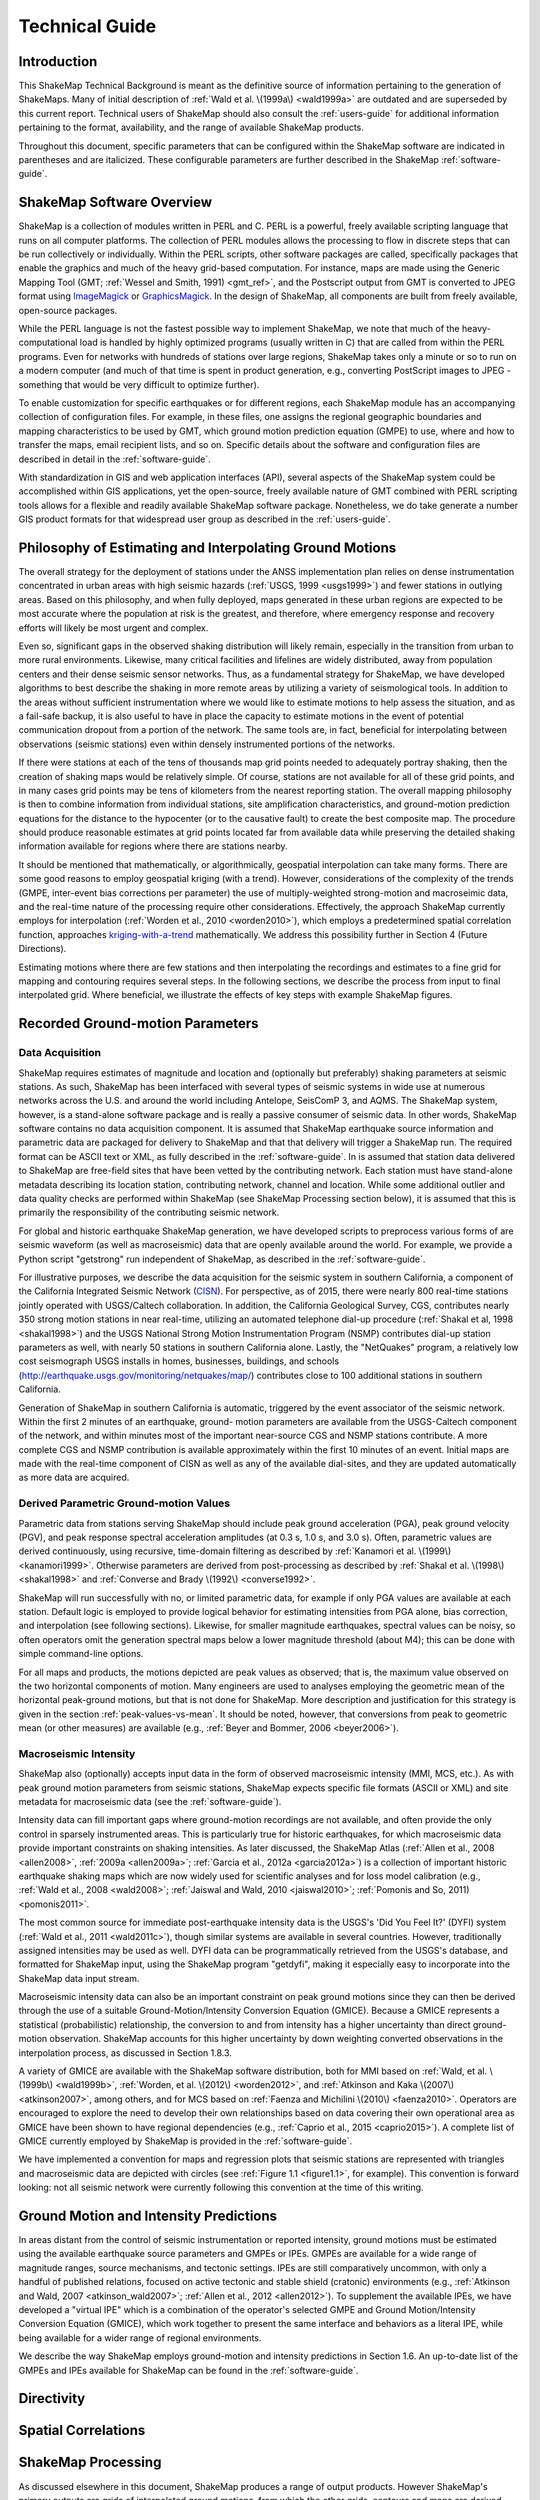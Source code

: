 .. _technical-guide:

####################
Technical Guide
####################

*************
Introduction
*************

This ShakeMap Technical Background is meant as the definitive source of information 
pertaining to the generation of ShakeMaps.  Many of initial description of :ref:`Wald et al. 
\(1999a\) <wald1999a>` are outdated and are superseded by this current report.  Technical users of 
ShakeMap should also consult the :ref:`users-guide` for additional information 
pertaining to the format, availability, and the range of available ShakeMap products.

Throughout this document, specific parameters that can be configured within the 
ShakeMap software are indicated in parentheses and are italicized.  These configurable 
parameters are further described in the ShakeMap :ref:`software-guide`.

****************************
ShakeMap Software Overview 
****************************

ShakeMap is a collection of modules written in PERL and C.  PERL is a powerful, freely 
available scripting language that runs on all computer platforms.  The collection of PERL 
modules allows the processing to flow in discrete steps that can be run collectively or 
individually.  Within the PERL scripts, other software packages are called, specifically 
packages that enable the graphics and much of the heavy grid-based computation.  For 
instance, maps are made using the Generic Mapping Tool (GMT; :ref:`Wessel and Smith, 
1991) <gmt_ref>`, and the Postscript output from GMT is converted to JPEG format using 
`ImageMagick <http://www.imagemagick.org/script/index.php>`_ or 
`GraphicsMagick <http://www.graphicsmagick.org/>`_.  In the design of ShakeMap, 
all components are built 
from freely available, open-source packages. 

While the PERL language is not the fastest possible way to implement ShakeMap, we 
note that much of the heavy-computational load is handled by highly optimized programs 
(usually written in C) that are called from within the PERL programs. Even for networks 
with hundreds of stations over large regions, ShakeMap takes only a minute or so to run 
on a modern computer (and much of that time is spent in product generation, e.g., 
converting PostScript images to JPEG - something that would be very difficult to 
optimize further).

To enable customization for specific earthquakes or for different regions, each ShakeMap 
module has an accompanying collection of configuration files.  For example, in these 
files, one assigns the regional geographic boundaries and mapping characteristics to be 
used by GMT, which ground motion prediction equation (GMPE) to use, where and how 
to transfer the maps, email recipient lists, and so on.  Specific details about the software 
and configuration files are described in detail in the :ref:`software-guide`.

With standardization in GIS and web application interfaces (API), several aspects of the 
ShakeMap system could be accomplished within GIS applications, yet the open-source, 
freely available nature of GMT combined with PERL scripting tools allows for a flexible 
and readily available ShakeMap software package.  Nonetheless, we do take generate a 
number GIS product formats for that widespread user group as described in the :ref:`users-guide`.

**********************************************************
Philosophy of Estimating and Interpolating Ground Motions
**********************************************************

The overall strategy for the deployment of stations under the ANSS implementation plan 
relies on dense instrumentation concentrated in urban areas with high seismic hazards 
(:ref:`USGS, 1999 <usgs1999>`) and fewer stations in outlying areas.  Based on this philosophy, and when 
fully deployed, maps generated in these urban regions are expected to be most accurate 
where the population at risk is the greatest, and therefore, where emergency response and 
recovery efforts will likely be most urgent and complex.  

Even so, significant gaps in the observed shaking distribution will likely remain, 
especially in the transition from urban to more rural environments. Likewise, many 
critical facilities and lifelines are widely distributed, away from population centers and 
their dense seismic sensor networks.  Thus, as a fundamental strategy for ShakeMap, we 
have developed algorithms to best describe the shaking in more remote areas by utilizing 
a variety of seismological tools.  In addition to the areas without sufficient 
instrumentation where we would like to estimate motions to help assess the situation, and 
as a fail-safe backup, it is also useful to have in place the capacity to estimate motions in 
the event of potential communication dropout from a portion of the network.  The same 
tools are, in fact, beneficial for interpolating between observations (seismic stations) even 
within densely instrumented portions of the networks.

If there were stations at each of the tens of thousands map grid points needed to 
adequately portray shaking, then the creation of shaking maps would be relatively simple.  
Of course, stations are not available for all of these grid points, and in many cases grid 
points may be tens of kilometers from the nearest reporting station.  The overall mapping 
philosophy is then to combine information from individual stations, site amplification 
characteristics, and ground-motion prediction equations for the distance to the hypocenter 
(or to the causative fault) to create the best composite map.  The procedure should 
produce reasonable estimates at grid points located far from available data while 
preserving the detailed shaking information available for regions where there are stations 
nearby.

It should be mentioned that mathematically, or algorithmically, geospatial interpolation 
can take many forms. There are some good reasons to employ geospatial kriging (with a 
trend). However, considerations of the complexity of the trends (GMPE, inter-event bias 
corrections per parameter) the use of multiply-weighted strong-motion and macroseimic 
data, and the real-time nature of the processing require other considerations. Effectively, 
the approach ShakeMap currently employs for interpolation (:ref:`Worden et al., 2010 <worden2010>`), which 
employs a predetermined spatial correlation function, approaches `kriging-with-a-trend <https://en.wikipedia.org/wiki/Kriging>`_
mathematically. We address this possibility further in Section 4 (Future Directions).

Estimating motions where there are few stations and then interpolating the recordings and 
estimates to a fine grid for mapping and contouring requires several steps. In the 
following sections, we describe the process from input to final interpolated grid. Where 
beneficial, we illustrate the effects of key steps with example ShakeMap figures.

*************************************
Recorded Ground-motion Parameters
*************************************

Data Acquisition
=================

ShakeMap requires estimates of magnitude and location and (optionally but preferably) 
shaking parameters at seismic stations. As such, ShakeMap has been interfaced with 
several types of seismic systems in wide use at numerous networks across the U.S. and 
around the world including Antelope, SeisComP 3, and AQMS. The ShakeMap system, 
however, is a stand-alone software package and is really a passive consumer of seismic 
data. In other words, ShakeMap software contains no data acquisition component. It is 
assumed that ShakeMap earthquake source information and parametric data are packaged 
for delivery to ShakeMap and that that delivery will trigger a ShakeMap run. The 
required format can be ASCII text or XML, as fully described in the :ref:`software-guide`. In 
is assumed that station data delivered to ShakeMap are free-field sites that have been 
vetted by the contributing network. Each station must have stand-alone metadata 
describing its location station, contributing network, channel and location. While some 
additional outlier and data quality checks are performed within ShakeMap (see 
ShakeMap Processing section below), it is assumed that this is primarily the 
responsibility of the contributing seismic network.

For global and historic earthquake ShakeMap generation, we have developed scripts to 
preprocess various forms of are seismic waveform (as well as macroseismic) data that are 
openly available around the world. For example, we provide a Python script "getstrong" 
run independent of ShakeMap, as described in the :ref:`software-guide`.

For illustrative purposes, we describe the data acquisition for the seismic system in 
southern California, a component of the California Integrated Seismic Network (`CISN <http://www.cisn.org>`_). 
For perspective, as of 2015, there were nearly 800 real-time stations jointly operated with 
USGS/Caltech collaboration. In addition, the California Geological Survey, CGS, 
contributes nearly 350 strong motion stations in near real-time, utilizing an automated 
telephone dial-up procedure (:ref:`Shakal et al, 1998 <shakal1998>`) and the USGS National Strong Motion 
Instrumentation Program (NSMP) contributes dial-up station parameters as well, with 
nearly 50 stations in southern California alone.  Lastly, the "NetQuakes" program, a 
relatively low cost seismograph USGS installs in homes, businesses, buildings, and 
schools (http://earthquake.usgs.gov/monitoring/netquakes/map/) contributes close to 100 
additional stations in southern California. 

Generation of ShakeMap in southern California is automatic, triggered by the event 
associator of the seismic network.  Within the first 2 minutes of an earthquake, ground-
motion parameters are available from the USGS-Caltech component of the network, and 
within minutes most of the important near-source CGS and NSMP stations contribute.  A 
more complete CGS and NSMP contribution is available approximately within the first 
10 minutes of an event.  Initial maps are made with the real-time component of CISN as 
well as any of the available dial-sites, and they are updated automatically as more data 
are acquired.

Derived Parametric Ground-motion Values
=========================================

Parametric data from stations serving ShakeMap should include peak ground acceleration 
(PGA), peak ground velocity (PGV), and peak response spectral acceleration amplitudes 
(at 0.3 s, 1.0 s, and 3.0 s).  Often, parametric values are derived continuously, using 
recursive, time-domain filtering as described by :ref:`Kanamori et al. \(1999\) <kanamori1999>`.  Otherwise 
parameters are derived from post-processing as described by :ref:`Shakal et al. \(1998\) <shakal1998>` and 
:ref:`Converse and Brady \(1992\) <converse1992>`.

ShakeMap will run successfully with no, or limited parametric data, for example if only 
PGA values are available at each station. Default logic is employed to provide logical 
behavior for estimating intensities from PGA alone, bias correction, and interpolation 
(see following sections). Likewise, for smaller magnitude earthquakes, spectral values 
can be noisy, so often operators omit the generation spectral maps below a lower 
magnitude threshold (about M4); this can be done with simple command-line options. 

For all maps and products, the motions depicted are peak values as observed; that is, the 
maximum value observed on the two horizontal components of motion.  Many engineers 
are used to analyses employing the geometric mean of the horizontal peak-ground 
motions, but that is not done for ShakeMap. More description and justification for this 
strategy is given in the section :ref:`peak-values-vs-mean`. It should be noted, however, that conversions from peak 
to geometric mean (or other measures) are available (e.g., :ref:`Beyer and Bommer, 2006 <beyer2006>`).

Macroseismic Intensity
===========================

ShakeMap also (optionally) accepts input data in the form of observed macroseismic 
intensity (MMI, MCS, etc.). As with peak ground motion parameters from seismic 
stations, ShakeMap expects specific file formats (ASCII or XML) and site metadata for 
macroseismic data (see the :ref:`software-guide`).

Intensity data can fill important gaps where ground-motion recordings are not available, 
and often provide the only control in sparsely instrumented areas. This is particularly true 
for historic earthquakes, for which macroseismic data provide important constraints on 
shaking intensities. As later discussed, the ShakeMap Atlas (:ref:`Allen et al., 2008 <allen2008>`, :ref:`2009a <allen2009a>`; 
:ref:`Garcia et al., 2012a <garcia2012a>`) is a collection of important historic earthquake shaking maps which 
are now widely used for scientific analyses and for loss model calibration (e.g., :ref:`Wald et 
al., 2008 <wald2008>`; :ref:`Jaiswal and Wald, 2010 <jaiswal2010>`; :ref:`Pomonis and So, 2011) <pomonis2011>`. 

The most common source for immediate post-earthquake intensity data is the USGS's 
'Did You Feel It?' (DYFI) system (:ref:`Wald et al., 2011 <wald2011c>`), though similar systems are 
available in several countries. However, traditionally assigned intensities may be used as 
well. DYFI data can be programmatically retrieved from the USGS's database, and 
formatted for ShakeMap input, using the ShakeMap program "getdyfi", making it 
especially easy to incorporate into the ShakeMap data input stream. 

Macroseismic intensity data can also be an important constraint on peak ground motions 
since they can then be derived through the use of a suitable Ground-Motion/Intensity 
Conversion Equation (GMICE). Because a GMICE represents a statistical (probabilistic) 
relationship, the conversion to and from intensity has a higher uncertainty than direct 
ground-motion observation. ShakeMap accounts for this higher uncertainty by down 
weighting converted observations in the interpolation process, as discussed in Section 
1.8.3.

A variety of GMICE are available with the ShakeMap software distribution, both for 
MMI based on :ref:`Wald, et al. \(1999b\) <wald1999b>`, :ref:`Worden, et al. \(2012\) <worden2012>`, 
and :ref:`Atkinson and Kaka \(2007\) <atkinson2007>`, among others, and for MCS based on :ref:`Faenza and Michilini \(2010\) <faenza2010>`. Operators are 
encouraged to explore the need to develop their own relationships based on data covering 
their own operational area as GMICE have been shown to have regional dependencies 
(e.g., :ref:`Caprio et al., 2015 <caprio2015>`). A complete list of GMICE currently employed by ShakeMap is 
provided in the :ref:`software-guide`.

We have implemented a convention for maps and regression plots that seismic stations 
are represented with triangles and macroseismic data are depicted with circles (see :ref:`Figure 
1.1 <figure1.1>`, for example). This convention is forward looking: not all seismic network were 
currently following this convention at the time of this writing.

****************************************
Ground Motion and Intensity Predictions
****************************************

In areas distant from the control of seismic instrumentation or reported intensity, ground 
motions must be estimated using the available earthquake source parameters and GMPEs 
or IPEs. GMPEs are available for a wide range of magnitude ranges, source mechanisms, 
and tectonic settings. IPEs are still comparatively uncommon, with only a handful of 
published relations, focused on active tectonic and stable shield (cratonic) environments 
(e.g., :ref:`Atkinson and Wald, 2007 <atkinson_wald2007>`; :ref:`Allen et al., 2012 <allen2012>`). To supplement the available IPEs, we 
have developed a "virtual IPE" which is a combination of the operator's selected GMPE 
and Ground Motion/Intensity Conversion Equation (GMICE), which work together to 
present the same interface and behaviors as a literal IPE, while being available for a 
wider range of regional environments.

We describe the way ShakeMap employs ground-motion and intensity predictions in 
Section 1.6. An up-to-date list of the GMPEs and IPEs available for ShakeMap can be 
found in the :ref:`software-guide`.

**************
Directivity
**************

***********************
Spatial Correlations
***********************

***********************
ShakeMap Processing
***********************

As discussed elsewhere in this document, ShakeMap produces a range of output products. 
However ShakeMap's primary outputs are grids of interpolated ground motions, from 
which the other grids, contours and maps are derived. Interpolated grids are produced for 
PGA, PGV, and macroseismic intensity [we will hereafter refer to macroseismic intensity 
as "MMI" (for Modified Mercalli Intensity), but other intensity measures are supported], 
and (optionally) pseudo-spectral accelerations at 0.3 s, 1.0 s, and 3.0s. Attendant grids of 
shaking-parameter uncertainty, Vs30, topographic slope are also produced as separate 
products or for later analyses of each intermediate processing step, if so desired.

The ShakeMap program responsible for producing the interpolated grids is called 
"grind." This section is a description of the way grind works, and some of the 
configuration parameters and command-line flags that control specific functionality. (For 
a complete description of configuring and running grind, see the :ref:`software-guide` and the 
configuration file grind.conf.)

Below is an outline of the basic ShakeMap processing. Figure X provides a schematic of 
the ShakeMap Workfow (Wald and Worden, 2016)

#. Data Preparation

   #. Remove flagged stations
   #. Convert intensities to PGM and vice versa
   #. Correct data to "rock" using Vs30-based amplification terms
   #. Remove estimated basin response (optional)

#. Correct earthquake bias with respect to the chosen GMPE

   #. Compute bias
   #. Flag outliers
   #. Repeat steps 2.1 and 2.2 until no outliers are found
   #. Create biased GMPE estimates at each station location and for the entire output grid (optionally, apply directivity)
        
#. Interpolate ground motions to a uniform grid

#. Amplify ground motions 

   #. Basin amplifications (optional)
   #. Vs30 site amplifications

The sections that follow provide a more complete description of these important steps. 

Data preparation
======================

The first step in processing is the preparation of the parametric data. As discussed in the 
:ref:`software-guide`, ground motion amplitudes are provided to ShakeMap in the form of 
Extended Markup Language (XML) files. Note that we describe here the behavior of 
grind with respect to the input XML file(s). The programs that produce the input XML 
(be it 'db2xml', others, or the network operator's custom codes) will have their own rules 
as to what is included in the input.

In our presentation here, the term 'station' refers to a single seismographic station 
denoted with a station ID (i.e., a code or number). In current practice, station IDs often 
consist of a network identifier concatenated (using a '.') with the station ID (e.g., 
'CI.JVC' or 'CE.50281'). 

Each station may have one or more 'channels' each of which is denoted by an ID code 
(often called a 'seedchan'). The last character of the ID is assumed to be the orientation 
of the instrument (east-west, north-south, vertical). ShakeMap uses the peak horizontal 
component, and thus ignores amplitudes with a 'Z' as the final character. Note that some 
stations in some networks are given orientations of '1', '2', and '3' (rather than the more 
standard 'N', 'E', and 'Z') where any of the components may be vertical. Because of 
non-standardized nature of these component labels, ShakeMap does not attempt to 
discern their orientation and assumes that they are all horizontal. This is extremely 
undesirable. It is the network operator's responsibility to ensure that the vertical channel 
is either a) excluded, or b) labeled with a 'Z', before the data are presented to ShakeMap. 
Similarly, many networks co-locate broadband instruments with strong-motion 
instruments, and produce amps for both. Again, it is the network operator's responsibility 
to select the instrument that best represents the data for the amps in question. Aside from 
the station flagging discussed below, ShakeMap makes no attempt to discern which of a 
set of components is superior, it will simply use the largest value it finds (i.e., if 
ShakeMap sees channels 'HNE' and 'HHE' for the same station, it will simply uses the 
larger of the two amps without regard for the likelihood that one may be off-scale or 
below-noise).

Currently, ShakeMap is location-code agnostic. Because the current SNCL (Station, 
Network, Channel, Location) specification defines the location code as a pure identifier 
(i.e., it should have no meaning), it is impossible to anticipate all the ways it may be used. 
Therefore, if a network-station combo has multiple instruments at multiple locations, the 
data provider should identify each location as a distinct station for ShakeMap XML input 
purposes [by, for example, including the location code as part of the station identifier, 
N.S.L (e.g., 'CI.JVC.01')]. If the network uses the location codes in another manner, it is 
up to the operator to generate a station/component data structure that ShakeMap will 
handle correctly.

Finally, each channel may produce one or more amplitudes (i.e., PGA, PGV, pseudo-
spectral acceleration, etc.). Note that these amplitudes should always be supplied by the 
network as positive values, regardless of the direction of the peak motion. The amplitudes 
for all stations and channels are collected and reported, but only the peak horizontal 
amplitude of each ground-motion parameter is used by ShakeMap.

The foregoing is not intended to be a complete description of the requirements for the 
input XML data. Please see the relevant section of the :ref:`software-guide` for complete 
information.

Flagged Stations
-------------------

If the 'flag' attribute of any amplitude in the input XML is non-null and non-zero, then 
all components of that station are flagged as unusable. The reasoning here is that for a 
given data stream the typical network errors (telemetry glitch, incomplete data, off-scale 
or below-noise data, etc.) all of the parameters will be affected (as they are typically all 
derived from the same data stream), and it is therefore impossible to determine the peak 
horizontal component of any ground-motion parameter. This restriction is not without its 
detractors, however, and we may revisit it at a future date.

MMI data are treated in much the same way; however, there is typically only one 
"channel" and one parameter (i.e., intensity). ShakeMap presents flagged stations as 
open, unfilled triangles on maps and on regression plots. In contrast, unflagged stations 
are color coded by network or, optionally, by their amplitudes via its converted intensity 
value, as shown in :ref:`Figure 1.1. <figure1.1>` Flagged stations are also indicated as such within tables 
produced for ShakeMap web page consumption, e.g., the stations.xml file.

Convert MMI to PGM and PGM to MMI
----------------------------------

Once the input data have been read, and peak amplitudes assigned for each station (which 
in some cases may be null if the data are flagged), intensities are derived from the peak 
amplitudes and peak amplitudes are derived from the intensities using the GMICEs 
configured (see the parameters 'pgm2mi' and 'mi2pgm' in grind.conf). Small values of 
observed intensities (MMI < III for PGA, and MMI < IV for other parameters) are not 
converted to PGM for inclusion in the PGM maps. Our testing indicated that including 
these low intensities introduced a significant source of error in the interpolation, likely 
due to the very wide range of ground motions that produce MMIs less than III or IV.

.. _figure1.1:
 
.. figure:: _static/Figure_1_1.*
   :align: left

   Figure 1.1. Intensity ShakeMap from the Aug. 24, 2014, M6.0 American Canyon (Napa Valley), 
   California, earthquake. Strong motion data (triangles) and intensity data (circles are color-coded 
   according to their intensity value, either as observed (for macroseismic data) or as converted as 
   derived by Wald et al. (1999) as shown in the legend. The north-south black line indicates the 
   fault location, which nucleated near the epicenter (red star). Note: Map Version Number reflects 
   separate offline processing for this Manual. 
 
.. _figure1.2:

.. figure:: _static/Figure_1_2.*
   :align: left

   Figure 1.2. Peak acceleration ShakeMap from the Aug. 24, 2014, M6.0 American Canyon (Napa 
   Valley), California, earthquake. Strong motion data (triangles) and intensity data (circles are 
   color-coded according to their intensity value, either as observed (for macroseismic data) or as 
   converted as derived by Wald et al. (1999) as shown in the legend. The north-south black line 
   indicates the fault location, which nucleated near the epicenter (red star). Note: Map Version 
   Number reflects separate offline processing for this Manual. 
 
.. _figure1.3:

.. image:: _static/Figure_1_3_top.*

.. figure:: _static/Figure_1_3_bottom.*
   :align: left
  
   Figure 1.3. Intensity ShakeMap from the Oct. 15, 2006, M6.7 Kahola Bay, Hawaii, earthquake. 
   Contours indicate intensities; strong motion data (triangles) and intensity data (circles are color-
   coded according to their intensity value, either as observed (for macroseismic data) or as 
   converted as derived by Worden et al. (2012). Inset on lower map shows pop-up station 
   information. 


Site Corrections
--------------------

Near-surface conditions can have a substantial effect on ground motions. Ground motions 
at soft-soil sites, for instance, will typically be amplified relative to sites on bedrock. 
Because we wish to interpolate sparse data to a grid over which site characteristics may 
vary greatly, we first remove the effects of near-surface amplification from our data, 
perform the interpolation to a uniform grid at bedrock conditions, and then apply the site 
amplifications to each point in the grid, based on each site's characteristics. 

A commonly used proxy used to account for site effects (e.g., Borcherdt, 1994) is Vs30, 
the time-averaged shear wave velocity to 30 meters depth. Vs30 is also a fundamental 
explanatory variable for modern GMPEs (e.g., Abrahamson et al., 2014).  Since the use 
of GMPEs for ground motion estimation is fundamental to ShakeMap, we follow this 
convention and use Vs30-based amplification terms for accounting for site amplification. 
In Section 4 (Future Directions), we suggest alternative approaches that require additional 
site information beyond Vs30. . 

Site Characterization Map
^^^^^^^^^^^^^^^^^^^^^^^^^^^^^

Each region wishing to implement ShakeMap should have a Vs30 map that covers the 
entire area they wish to map.  Using the 1994, Northridge (southern California) 
earthquake ShakeMap as an example, we present, in :ref:`Figure 1.5 <figure1.5>`, the Vs30 map used. Up 
through 2015, the California site-condition map was based on geologic base maps as 
introduced by Wills et al. (2000), and modified by Howard Bundock and Linda Seekins 
of the USGS Menlo Park (H. Bundock, written comm., 2002). The Wills' map extent is 
that of the State boundary; however, ShakeMap requires a rectangular grid, so fixed 
velocity regions were inserted to fill the grid areas representing the ocean and land 
outside of California. Unique values were chosen to make it easy to replace those values 
in the future. The southern boundary of the Wills map coincides with the U.S.A./Mexico 
border.  However, due to the abundant seismic activity in Imperial Valley and northern 
Mexico, we have continued the trend of the Imperial Valley and Peninsular Ranges south 
of the border by approximating the geology based on the topography; classification BC 
was assigned to sites above 100 m in elevation and CD was assigned to those below 100 
m.  This results in continuity of our site correction across the international border.

Other ShakeMap operators have employed existing geotechnically- or geology-based 
Vs30 maps, or have developed their own Vs30 map for the area covered by their 
ShakeMap. For regions lacking such maps, including most of globe, operators often 
employ the approach of Wald and Allen (2007; revised by Allen and Wald, 2009b), 
which provides estimates of Vs30 as a function of more readily available topographic 
slope data. Wald and Allen's slope-based Vs30-mapping proxy is employed by the Global 
ShakeMap (GSM) system. 
 
.. _figure1.4:

.. figure:: _static/Figure_1_4.*
   :align: left

   Figure 1.4. PGA ShakeMap reprocessed with data from the M6.7 Northridge, CA, with a finite 
   fault (red rectangle), strong motion data (triangles) and intensity data (circles). Stations and 
   macroseismic data are color-coded according to their intensity value, either as observed (for 
   macroseismic data) or as converted as derived by Worden et al. (2012) and indicated by the scale 
   shown. 
 
.. _figure1.5:

.. figure:: _static/Figure_1_5.*
   :align: left
 
   Figure 1.5. Vs30 Map produced as a byproduct of ShakeMap for the M6.7 Northridge, CA. The 
   finite fault is shown as a red rectangle; strong motion data (triangles) and intensity data (circles) 
   are transparent to see site conditions. The legend indicates the range of color-coded Vs30 values 
   in m/sec.


Recent developments by Wald et al. (2012) and Thompson et al. (2012; 2014) provide a 
basis for refining Vs30 maps when Vs30 data constraints are abundant. Their method 
employs not only geologic units and topographic slope, but also explicitly constrains map 
values near Vs30 observations using kriging-with-a-trend to introduce the level of spatial 
variations seen in the Vs30 data (Thompson et al., 2014).  An example of Vs30 for 
California using this approach is provided in :ref:`Figure 1.6 <figure1.6>`. Thompson et al. describe how 
differences among Vs30 base maps translate into variations in site amplification in 
ShakeMap. 

Worden et al. (2015) further consolidate readily-available Vs30 map grids used for 
ShakeMaps at regional seismic networks of the ANSS with background, Thompson et 
al.'s California Vs30 map, and the topographic-based Vs30 proxy to develop a 
consistently-scaled, mosaic of Vs30 maps with smooth transitions from tile to tile.  It is 
anticipated that aggregated Vs30 data provided by 
Yong et al. (2015) will facilitate further map development of other portions of the U.S. 
 
.. _figure1.6:

.. figure:: _static/Figure_1_6.*
   :align: left

   Figure 1.6. Revised California Vs30 Map (Thompson et al., 2014). This map combines geology, 
   topographic slope and constrains map values near Vs30 observations using kriging-with-a-trend. 
   Inset shows Los Angeles region with Los Angeles Basin indicating low Vs30 velocities. 

Amplification Factors
^^^^^^^^^^^^^^^^^^^^^^^^^^^^^

ShakeMap provides two operator-selectable methods for determining the factors used to 
amplify and de-amplify ground motions based on Vs30. The first is to apply the 
frequency- and amplitude-dependent factors determined by Borcherdt (1994). 
Amplification of PGA employs Borcherdt's short-period factors; PGV uses mid-period 
factors and PSA at 0.3, 1.0, and 3.0 sec uses the short- mid- and long-period factors, 
respectively. The second method uses the site correction terms supplied with the user's 
chosen GMPE (if such terms are supplied for that GMPE). The differences between these 
choices and their behavior with respect to other user-configurable parameters are 
discussed in the :ref:`software-guide` (see Appendix I).

Correct Data to "Rock"
^^^^^^^^^^^^^^^^^^^^^^^^^^^^^

If, as is usually the case, the operator has opted to apply site amplification (via the -qtm 
option to grind), the ground-motion observations are corrected (de-amplified) to "rock." 
(The Vs30 of "rock" is specified with the parameter 'smVs30default' in grind.conf.) See 
the section "Site Corrections" in the :ref:`software-guide` for a complete discussion of the way 
site amplifications are handled and the options for doing so. 

Note that Borcherdt-style corrections do not handle PGV directly, so PGV is converted to 
1.0 s PSA (using Newmark and Hall, 1982), (de)amplified using the mid-period 
Borcherdt terms, and then converted back to PGV. The Newmark and Hall conversion is 
entirely linear and reversible so, while the conversion itself is an approximation, no bias 
or uncertainty remains from the conversion following a "round trip" from site to bedrock 
back to site.

Because there are no well-established site correction terms for MMI, when Borcherdt-
style corrections are specified, ShakeMap converts MMI to PGM, applies the 
(de)amplification to PGM using the Borcherdt terms, then converts the PGMs back to 
MMI.

:ref:`Figures 1.7 <figure1.7>` and :ref:`1.8 <figure1.8>` show shaking estimates before site correction (upper left) and after 
(upper right) for PGA and intensity maps, respectively. Without site correction, ground 
motion attenuation is uniform as a function of hypocentral distance; with site correction, 
the correlation of amplitudes with the Vs30 map (and also topography) are more 
apparent. This distinction is important: often complexity in ShakeMap's peak ground 
motions and intensity patterns are driven by site terms rather than variability due to 
shaking observations. 

As the final step in correcting the observations to "rock," if basin amplification is 
specified (with the -basement flag), the basin amplifications are removed from the PGM 
data. Currently, basin amplifications are not applied to MMI.

Event Bias
=============

ShakeMap uses ground motion prediction equations (GMPEs) and intensity prediction 
equations (IPEs) to supplement sparse data in its interpolation and estimation of ground 
motions. If sufficient data are available, we compute an event bias that effectively 
removes the inter-event uncertainty from the selected GMPE (IPE). This approach has 
been shown to greatly improve the quality of the ShakeMap ground motion estimates (for 
details, see Worden et al., 2012).

The bias-correction procedure is relatively straightforward: the magnitude of the 
earthquake is adjusted so as to minimize the misfit between the observational data and 
estimates at the observation points produced by the GMPE. If the user has chosen to use 
the directivity correction (with the -directivity flag), directivity is applied to the 
estimates. 

In computing the total misfit, primary observations are weighted as if they were GMPE 
predictions, whereas converted observations are down-weighted by treating them as if 
they were GMPE predictions converted using the GMICE. (i.e., primary observations are 
given full weighting, whereas the converted observations are given a substantially lower 
weight.) Once a bias has been obtained, we flag (as outliers) any data that exceeds a user-
specified threshold (often three times the nominal sigma of the GMPE). The bias is then 
recalculated and the flagging is repeated until no outliers are found. The flagged outliers 
are then excluded from further processing (though the operator can choose to modify the 
outlier criteria or impose their inclusion).

(There are a number of configuration parameters that affect the bias computation and the 
flagging of outliers - see the :ref:`software-guide` and grind.conf for a complete discussion of 
these parameters.)

The biased GMPE is then used to create estimates for the entire output grid.  If the user 
has opted to include directivity effects (more to follow), they are applied to these 
estimates. See the next section for the way the GMPE-based estimates are used.

The 1994 Northridge earthquake ShakeMap provides an excellent example of the effect 
of bias correction. Overall, the ground motions for the Northridge earthquake exceed 
average estimates of existing GMPE's, or in other words, it has a significant positive 
inter-event bias term. The ShakeMap bias correction accommodates this behavior once 
sufficient ground motion or intensity data are added (e.g., :ref:`Figures 1.9 <figure1.9>` 
and :ref:`1.10 <figure1.10>` A and C, 
show before and after bias correction, respectively). The addition of the stations of course 
adds shaking constraints to the map at those locations, but the bias correction additionally 
affects the map wherever ground motion estimates dominate (away from the stations). 

**CORRESPONDING PLOT REG FIGURE**

Interpolation
===============

The interpolation procedure is described in detail in Worden et al. (2010). Here we 
summarize it briefly. 

To compute an estimate of ground motion at a given point in the latitude-longitude grid, 
ShakeMap finds an uncertainty-weighted average of 1) direct observations of ground 
motion or intensity, 2) direct observations of one type converted to another type (i.e., 
PGM converted to MMI, or vice-versa), and 3) estimates from a GMPE or IPE. Note that 
because the output grid points are some distance from the observations, we use a spatial 
correlation function to obtain an uncertainty for each observation when evaluated at the 
outpoint point. The total uncertainty at each point is a function of the uncertainty of the 
direct observations obtained with the distance-to-observation uncertainty derived from 
the spatial correlation function, and that of the GMPE or IPE. 

In the case of direct ground-motion observations, the uncertainty at the observation site is 
assumed to be zero, whereas at the "site" of a direct intensity observation it is assumed to 
have a non-zero uncertainty due to the spatially averaged nature of intensity assignments 
and the inherent variability in their assignment. The uncertainty for estimates from 
GMPEs (and IPEs) is the stated uncertainty given in the generative publication or 
document. The GMPE uncertainty is usually spatially constant, but this is not always the 
case.

For converted observations, a third uncertainty is combined with zero-distance 
uncertainty and the uncertainty due to spatial separation: the uncertainty associated with 
the conversion itself (i.e., the uncertainty of the GMICE). This additional uncertainty 
results in the converted observations being down-weighted in the average, relative to the 
primary observations.

Because a point in the output may be closer or farther from the source than a nearby 
contributing observation, the observation is scaled by the ratio of the GMPE (or IPE) 
estimates at the output point and the observation point:

       ,	(1)

where   is the observation, and   and   are the ground-motion predictions 
at the observation point and the point (x,y), respectively. This scaling is also applied to 
the converted observations with the obvious substitutions. Note that the application of 
this term also accounts for any geometric terms (such as directivity or source geometry) 
that the ground-motion estimates may include.

The formula for the estimated ground motion,  , at a point (x,y) is then given by:

       ,	(2)

where   and   are the amplitude and variance, respectively, at the point (x,y) 
as given by the GMPE,  are the observed amplitudes scaled to the point (x,y), 
is the variance associated with observation i at the point (x,y),   are the 
converted amplitudes scaled to the point (x,y), and   is the variance associated 
with converted observation j at the point (x,y).

We can then compute Equation 2 for every point in the output grid. Note that the 
reciprocal of the denominator of Equation 2 is the total variance at each point-a useful 
byproduct of the interpolation process. Again, Worden et al. (2010) provides additional 
details.

Amplify Ground Motions
========================

At this point ShakeMap has produced interpolated grids of ground motions (and 
intensities) at a site class specified as "rock." If the operator has specified the -basement 
option to grind (and supplied the necessary depth-to-basement file), the basin 
amplification function (Field et al., 2000) is applied to the grids. Then, if the user has 
specified -qtm, site amplifications are applied to the grids, creating the final output.

Differences handling MMI
================================

The processing of MMI is designed to be identical to the processing of PGM, however a 
few differences remain:

1. As of this writing, there are no spatial correlation functions available for MMI. 
   We are working on developing one, but it is not complete. We currently use the 
   spatial correlation function for PGA as a proxy for MMI, though this approach is 
   not particularly satisfying.

2. Because there are relatively few IPEs available at this time, we have introduced 
   the idea of a virtual IPE (VIPE). If the user does not specify an IPE in grind.conf, 
   grind will use the configured GMPE in combination with the GMICE to simulate 
   the functionality of an IPE. In particular, a) the bias is computed as a magnitude 
   adjustment to the VIPE to produce the best fit to the intensity observations (and 
   converted observations) as described in section 1.2 "Event Bias," and b) the 
   uncertainty of the VIPE is the combined uncertainty of the GMPE and the 
   GMICE.

3. As mentioned above, intensity observations are given an inherent uncertainty 
   because of the nature of their assignment. Our research has shown that this 
   uncertainty amounts to a few tenths of an intensity unit, but it varies with the 
   number of responses within the averaged area. Research in this area is incomplete, 
   and intensity data can contain both "Did You Feel It?" data and traditionally 
   assigned intensities. Because of these considerations we currently use a 
   conservative value of 0.5 intensity units for the inherent uncertainty.

4. The directivity function we use (Rowshandl, 2010) does not have terms for 
   intensity. This is not a problem when using the VIPE, since we can apply the 
   directivity function to the output of the encapsulated GMPE before converting to 
   intensity. But when a true IPE is used, we instantiate an instance of the VIPE and 
   compute two intensity grids: one with and one without directivity activated. We 
   then subtract the former from the latter, and add the results to the output of the 
   IPE. We use the same procedure when creating estimates at observation locations 
   for computing the bias.

5. As mentioned above, we currently have no function for applying basin 
   amplification to the intensity data. We hope to remedy this shortly with a solution 
   similar to #4, above, where we apply the basin effects through a VIPE.

Fault Considerations
=============================

Small-to-moderate earthquakes can be effectively characterized as a point source, with 
distances being calculated from the hypocenter (or epicenter, depending on the GMPE). 
But accurate prediction of ground motions from larger earthquakes requires knowledge of 
the fault geometry. The primary reason for this is that ground motions attenuate with 
distance from source, but for a spatially extended source that distance can quite different 
from the distance to the hypocenter. Most GMPEs are developed using earthquakes with 
well-constrained fault geometry, and therefore are not suitable for prediction of ground 
motions from large earthquakes when only a point source is available. As discussed in the 
next section (1.8.6.1), we handle this common situation by using terms that modify the 
distance calculation to accommodate the unknown fault geometry. We also allow the 
operator to specify a finite fault, and discuss that option in sections 1.8.6.2 and 1.8.6.3.

Median Distance and Finite Faults
-----------------------------------

As discussed in the :ref:`software-guide`, the user may specify a finite fault to guide the 
estimates of the GMPE, but often a fault model is not available for some time following 
an earthquake. For larger events, this becomes problematic because the distance-to-
source term ShakeMap provides to the GMPE in order to predict ground motions comes 
from the hypocenter (or epicenter, depending on the GMPE) rather than the actual rupture 
plane (or its surface projection), and for a large fault, these distances can be quite 
different. For a non-point source, in fact, the hypocentral distance is the greatest distance 
possible.

ShakeMap addresses this issue by introducing the concept of median distance. Following 
a study by EPRI (2003), we assume that an unknown fault of appropriate size could have 
any orientation, and we derive the distance that produces the median ground motions of 
all the possible fault orientations that pass through the hypocenter. (Thus, the term 
"median distance" is a bit of a misnomer; it is more literally "distance of median ground 
motion.") Thus, for each point for which we want ground motion estimates, we compute 
this distance and use it as input to the GMPE. We also adjust the uncertainty of the 
estimate to account for the larger uncertainty associated with this situation. This feature 
automatically applies for earthquake magnitudes >= 5, and may be disabled with the flag 
-nomedian. 

Ideally, GMPE developers would always regress not only fault on distance, but also for 
hypocentral distance as well. If this were done routinely, we would be able to initially use 
the hypocentral-distance regression coefficients and switch to fault-distance terms as the 
fault geometry was established. The median-distance approximation described above 
could then be discarded. 

Bommer and Akkar (2012),have made the case for deriving both sets of coefficients: 
"The most simple, consistent, efficient and elegant solution to this problem is for all 
ground-motion prediction equations to be derived and presented in pairs of models, one 
using the analysts' preferred extended source metric ... -- and another using a point-
source metric, for which our preference would be hypocentral distance, Rhyp (from 
Bommer and Akkar, 2012). Indeed, Akkar et al. (2013) provide such multiple coefficients 
for their GMPEs for the Middle East and Europe. However, despite its utility, this 
strategy has not been widely mandated among the requirements for modern GMPEs (e.g., 
Powers et al., 2008; Abrahamson et al., 2008; 2014).

The hypocentral or median distance correction is not a trivial consideration. Note that for 
Northridge, even when the fault is unknown and there are no data, the median distance 
correction (:ref:`Figures 1.7 <figure1.7>` and :ref:`1.8 <figure1.8>`, panels B and C) brings the shaking estimates more in line 
with those constrained by knowledge of the fault. As mentioned earlier, the shaking for 
this event exhibits a positive inter-event bias term, so even with the fault location 
constrained, estimates still tend to under-predict the actual recordings on average. 

While the effect of this correction for the Northridge earthquake example is noticeable, 
for events with larger finite faults, the median distance correct becomes crucial while 
awaiting constraints from finite-fault modeling, aftershocks, and surface slip.
 
.. _figure1.7:

.. figure:: _static/Figure_1_7.*
   :align: left

   Figure 1.7. ShakeMap peak acceleration maps for the M6.7 Northridge, CA earthquake without 
   strong motion or intensity data. A) Hypocenter only, without site amplification; B) Hypocenter, 
   site amplification added; C) Hypocenter only, but with median distance correction added; and D) 
   Finite fault (red rectangle) added. 
 
.. _figure1.8:

.. figure:: _static/Figure_1_8.*
   :align: left

   Figure 1.8. ShakeMap intensity maps for the M6.7 Northridge, CA earthquake without strong 
   motion or intensity data. A) Hypocenter only, without site amplification; B) Hypocenter, site 
   amplification added; C) Hypocenter only, but with median distance correction added; and D) 
   Finite fault (red rectangle) added. 

Fault Dimensions
--------------------

The :ref:`software-guide` describes the format for specifying a fault. Essentially, ShakeMap 
faults are one or more (connected or disconnected) planar quadrilaterals. The fault 
geometry is used by ShakeMap to compute distance-to-source for the GMPE, IPE, and 
GMICE as well as to visualize the fault geometry in map view (for example, see red-line 
rectangles in :ref:`Figures 1.7 <figure1.7>` and :ref:`1.8 <figure1.8>`). This distance is either to the surface projection of the 
fault (for the so-called Joyner-Boore distance), or to the rupture plane, depending on the 
requirements of the prediction equation. In this case the dimensions of the Northridge 
rupture are constrained from analyses of the earthquake source (e.g., Wald et al., 1996).

While a finite fault is important for estimating the shaking from larger earthquakes, it is 
typically not necessary to develop an extremely precise fault model, or to know the 
rupture history. One or two fault planes usually suffice, except for very large or complex 
surface-rupturing faults. In the immediate aftermath of a large earthquake, a first-order 
model based on tectonic environment, known faults, aftershock distribution, and 
empirical estimates based on the magnitude (e.g., Wells and Coppersmith, 1994) is often 
sufficient to greatly improve the ShakeMap estimates in poorly instrumented areas. In 
many cases this amounts to an "educated guess," and seismological expertise and 
intuition are extremely helpful. Later refinements to the faulting geometry may or may 
not fundamentally change the shaking pattern, depending on the density of near-source 
observations. As we show in a later section, dense observations greatly diminish the 
influence of estimated ground motion at each grid point, obviating the need for precise 
fault geometries used in such estimates. 

Directivity
--------------

Another way in which a finite fault may affect the estimated ground motions is through 
directivity. Where a finite fault has been defined in ShakeMap, one may choose to apply 
a correction for rupture directivity. We use approach developed by Rowshandel (2010) 
for the NGA GMPEs (note: caution should be exercised when applying this directivity 
function to non-NGA GMPEs). For the purposes of this calculation, we assume a 
constant rupture over the fault surface. While the directivity effect is secondary to fault 
geometry, it can make a not-insignificant difference in the near-source ground motions 
up-rupture or along strike from the hypocenter.

An example of the effect of the Rowshandel (2010) directivity term is shown clearly in 
:ref:`Figure 1.13 <figure1.13>` for a strike-slip faulting scenario along the Hayward Fault in the East Bay 
area of San Francisco. Unilateral rupture southeastward results in stronger shaking, 
particularly along the southern edge of the rupture. The frequency dependence of the 
directivity term provided by Rowshandel (2010) can be examined in detail by viewing 
the intermediate grids produced and stored in the ShakeMap output directory. 
 
.. _figure1.9:

.. figure:: _static/Figure_1_9.*
   :align: left

   Figure 1.9. PGA ShakeMaps for the M6.7 Northridge, CA, earthquake showing effect of adding 
   strong motion and intensity data. A) Finite fault only (red rectangle), no data; B) Strong motion 
   stations (triangles) only; C). Finite Fault and strong motion stations (triangles); D) Finite Fault 
   strong motion stations (triangles) and macroseismic data (circles). Notes: Stations and 
   macroseismic observations are color coded to their equivalent intensity using Worden et al. 
   (2011). D) Best possible constrained representation for this earthquake.
 
.. _figure1.10:

.. figure:: _static/Figure_1_10.*
   :align: left

   Figure 1.10. Intensity ShakeMaps for the M6.7 Northridge, CA, earthquake showing effect of 
   adding strong motion and intensity data. A) Finite fault only (red rectangle), no data; B) Strong 
   motion stations (triangles) only; C). Finite Fault and strong motion stations (triangles); D) Finite 
   Fault strong motion stations (triangles) and macroseismic data (circles). Notes: D) is the best 
   possible constrained representation for this earthquake. A) Finite fault model without data is not 
   bias-corrected; for the Northridge earthquake the inter-event-biases are positive, indicating higher 
   than average ground shaking for M6.7; thus, the unbiased map (A) tends to under-predict shaking 
   shown in the data-rich, best-constrained map (D).

Additional Considerations
==========================

There are a great number of details and options when running grind. The operator should 
familiarize himself with grind's behavior by reading the :ref:`software-guide`, the 
configuration file (grind.conf), and the program's self-documentation (run "grind -
help"). Below are a few other characteristics of grind that the operator should be familiar 
with:

User-supplied Estimate Grids
------------------------------

Much of the discussion above was centered on the use of GMPEs (and IPEs) and getting 
the best set of estimates from them (through bias, basin corrections, and directivity). But 
the users may also supply their own grids of estimates for any or all of the ground motion 
parameters. ShakeMap is indifferent as to the way these estimates are generated - as long 
as they appear in a GMT grid in the event's input directory, they will be used in place of 
the GMPE's estimates. (See the :ref:`software-guide` for the specifications of these input 
files.) If available, the user should also supply grids of uncertainties for the corresponding 
parameters - if not, ShakeMap will use the uncertainties produced by the GMPE.

This facility allows the user to employ more sophisticated numerical ground-motion 
modeling techniques, ones that may include fault slip distribution and 3-D propagation 
effects, for example, not achievable using empirical GMPEs. The peak-ground motion 
output grid of such calculations can be rendered with ShakeMap, allowing users to 
visualize and employ familiar ShakeMap products.

Uncertainty
------------

As mentioned above, some of the products of grind are grids of uncertainty for each 
parameter. This uncertainty is the result of a weighted average combination of the 
uncertainties of the various inputs (observations, converted observations, and estimates) 
at each point in the output. These gridded uncertainties are provided in the file 
uncertainty.xml (see section Error! Reference source not found. for a description of the 
file format).

Because we also know the GMPE uncertainty over the grid, we can compute the ratio of 
the total ShakeMap uncertainty to the GMPE uncertainty. For the purposes of computing 
this uncertainty ratio, we use PGA as the reference ground motion parameter.

Continuing with the Northridge earthquake ShakeMap example, :ref:`Figure 1.12 <figure1.12>` presents the 
uncertainty maps for a variety of constraints. The sequence of four maps progresses 
hypocenter-  only; finite fault added (red rectangle), hypocenter and strong motion 
stations (triangles) only and finally finite fault and strong motion stations.

For a purely predictive map (of small magnitude) the uncertainty ratio will be 1.0 
everywhere. For larger magnitude events, when a finite fault is not available, the 
ShakeMap uncertainty is greater than the nominal GMPE uncertainty (as discussed above 
in the section "Median Distance and Finite Faults"), leading to a ratio greater than 1.0 in 
the near-fault areas and diminishing with distance. When a finite fault is available, the 
ratio returns to 1.0. In areas where data are available, the ShakeMap uncertainty is less 
than that of the GMPE (see the section "Interpolation," above), resulting in a ratio less 
than 1.0. A grid of the uncertainty ratio (and the PGA uncertainty) is provided in the 
output file grid.xml (see section Error! Reference source not found. for a description of 
this file). The uncertainty ratio is the basis for the uncertainty maps and the grading 
system described in Section Error! Reference source not found..
 
.. _figure1.11:

.. figure:: _static/Figure_1_11.*
   :align: left
 
   Figure 1.11. ShakeMap for the M6.7 Northridge, CA, earthquake with a finite fault (red 
   rectangle), strong motion data (triangles) and intensity data (circles). Stations and macroseismic 
   data are color-coded according to their intensity value, either as observed (for macroseismic data) 
   or as converted as derived by Worden et al. (2011) and indicated by the scales shown. Note: 
   Macroseismic data do not change colors from map to map, but seismic stations do since the 
   estimated intensity by conversion depends on which parameter is used. 
 
.. _figure1.12:

.. figure:: _static/Figure_1_12.*
   :align: left
 
   Figure 1.12. ShakeMap uncertainty maps for the M6.7 Northridge, CA, earthquake showing 
   effect of adding a finite fault and strong motion data. Color-coded legend shows uncertainty ratio, 
   where '1.0' indicates 1.0 times the GMPE's sigma. A) Hypocenter only; B) Finite fault added 
   (red rectangle) but no data; mean uncertainty is 1.00 at all locations since the site-to-source 
   distance is constrained; C) Hypocenter and strong motion stations (triangles) only; adding stations 
   reduces overall uncertainty; D) Finite fault and strong motion stations. Notes: Average 
   uncertainty is computed by averaging uncertainty at grids that lie within the MMI=VI contour 
   (bold contour line), so panel D is marginally higher than C despite added constraint (fault model). 
   For more details see Wald et al. (2008) and Worden et al. (2010). 
 
.. _figure1.13:

.. figure:: _static/Figure_1_13.*
   :align: left
 
   Figure 1.13. ShakeMap scenario intensity (top) and peak velocity (bottom) maps for the M7.05 
   Hayward Fault, CA, earthquake: A) Intensity; No directivity, B) Intensity; Directivity added, C) 
   Peak Velocity; No Directivity, and D) Peak Velocity; Directivity added.


***************
ShakeMap Atlas
***************

ShakeMap was designed with near-real time earthquake response purposes in mind. 
However, many of the strategies for mapping the patterns of peak-ground motions for 
real-time applications described above prove useful for recreating the shaking from 
historic earthquakes.

The ShakeMap Atlas (Allen et al., 2008, 9a) is a self-consistent, well-calibrated 
collection of historic earthquakes for which ShakeMaps were systematically generated. 
The Atlas constitutes an invaluable online resource for investigating near-source strong 
ground-motion, as well as for seismic hazard, scenario, risk, and loss-model 
development. To this end, the Atlas provides a hazard base layer for PAGER loss 
calibration and for the Earthquake Consequences Database within the Global Earthquake 
Model initiative (GEMECD; So et al., 2011). The Atlas ShakeMaps, available online on 
the ShakeMap homepage (http://earthquake.usgs.gov/shakemap/) consists of all the 
standardized ShakeMap products and formats. Output grids for the entire dataset can also 
be obtained at that site.

The original (2009) Atlas is a compilation of nearly 5,000 ShakeMaps for the most 
significant global earthquakes between 1973 and 2007 (Allen et al., 2008).  Garcia et al. 
(2013) introduced an update of the Atlas, which extends the time period through 2011, 
with a total of 6,100 events. The revised Atlas 2.0 includes: (1) a new version of the 
ShakeMap software (V3.5) which improves interpolation and uncertainty estimations; (2) 
an updated earthquake source catalogue that includes regional locations and finite fault 
models; (3) a refined strategy to select prediction and conversion equations based on a 
new seismotectonic regionalization scheme (Garcia et al., 2012b); and (4) vastly more 
macroseismic intensity and ground-motion data from international agencies.
 
.. _figure1.14:
 
.. figure:: _static/Figure_1_14.*
   :align: left

   Figure 1.14.  Example of the macroseismic intensity ShakeMaps for one ShakeMap Atlas event: 
   M 6.0 Athens, Greece, earthquake of 1999. (A) overview map; (B) zoomed map. The black 
   rectangle delineates the surface projection of the finite fault (a normal fault dipping southwest). 
   Circles: native MMI data; triangles: PGM data converted to MMI values via the Worden et al. 
   (2012) GMICE, the choice of which automatically redefines the legend scale. After Garcia et al. 
   (2013).

In order to best replicate shaking that occurred during historic and recent earthquakes we 
employ many of the ShakeMap tools described in the previous sections. For many older 
events, the important constraints, in addition to the usual site condition map, are (1) the 
fault rupture geometry, (2) macroseismic intensity, and (3) peak ground motion data. As 
previously described, combining peak ground motions and macroseismic data seamlessly 
and rigorously was accomplished with the new interpolation scheme developed by 
Worden et al. (2010). This strategy was in part aimed at most accurately representing 
historic earthquake shaking maps, which are often constrained predominantly by key 
macroseismic observations, and is essential for the Atlas. 

One important collection within the ShakeMap Atlas is described as the "GEMECD 
subset", approximately 100 events which constitute the most important and damaging 
events since about 1973. The purpose of the GEMECD subset is to provide the Global 
Earthquake Model (GEM) consortia, and hence the wider earthquake hazard and loss 
community, a common denominator for calibration and testing earthquake damage and 
loss models. 

A subset of the Atlas was employed by Zhu et al. (2014) for the calibration of near-real 
time liquefaction probability maps, and by Nowicki et al. (2014) for near-real time 
landslide mapping. As with earlier studies (including Godt et al., 2008; Jaiswal et al., 
2010, 2012; Knudsen and Bott, 2011; Matosaka et al, 2015), these authors recognized the 
importance of calibrating empirical ground failure and loss models against a standardized 
set of uniformly-produced shaking hazard maps so as to allow comparison of models 
based on consistent hazard inputs. :ref:`Figure 1.15 <figure1.15>` shows an example of the possibility of 
constraining shaking at landslide sites using ShakeMap layers for the 2008 M7.9 
Wenchuan, China earthquake employing shaking constraints provided by strong-motion 
and intensity data as well as detailed fault geometry. 
 
.. _figure1.15:
 
.. figure:: _static/Figure_1_15.*
   :align: left

   Figure 1.15.  Example of the ShakeMaps for the 2008 M 7.9 Wenchuan, China earthquake for (a) 
   Intensity and (b) PGA. Green polygons show areas of landsliding mapped out by Dai et al. 
   (2010). Black rectangles delineate the surface projection of the different fault segments involved 
   in the rupture. Triangles: native strong motion stations; circles: MMI data converted to GM 
   values via an IGMCE (here Worden et al., 2012), the choice of which automatically redefines the 
   legend scale. 

*********************
Earthquake Scenarios
*********************

In addition to historical and near-real-time applications, ShakeMap has become widely 
used for earthquake mitigation and planning exercises through earthquake scenarios. 
Scenarios represent one realization of a potential future earthquake by assuming a 
particular magnitude, location, and fault-rupture geometry and estimating shaking using a 
variety of strategies (including ShakeMap with GMPEs). 

In planning and coordinating emergency response, utilities, local government, and other 
organizations are best served by conducting training exercises based on realistic 
earthquake situations-ones similar to those they are most likely to face. ShakeMap 
Scenario earthquakes can fill this role. Scenario ShakeMaps can be used to examine 
exposure of structures, lifelines, utilities, and transportation corridors to specified 
potential earthquakes. ShakeMap web pages now display many earthquake scenarios and 
we are working to develop a comprehensive suite of scenarios for all at-risk regions in 
the United States. 
In this section we discuss some of the technical issues related to scenario generation. We 
cover the many uses for earthquake scenarios from the users' perspective in the :ref:`users-guide`.

A ShakeMap earthquake scenario is simply a ShakeMap with an assumed magnitude and 
location, and, optionally, specified fault geometry. For example, :ref:`Figure 1.13 <figure1.13>` shows 
ShakeMap scenario intensity (top) and peak velocity (bottom) maps for a hypothetical 
earthquake of M7.05 on the Hayward Fault in the eastern San Francisco Bay area. Due to 
the proximity to populated regions of Oakland, Berkeley and surrounding cities, this 
scenario represents one the most destructive earthquakes that could impact the region. 
Different renditions of this particular scenario have been widely used for evaluating the 
region's capacity to respond to such a disaster among Federal, State, utility, business, and 
local emergency response organizations. 

The USGS and ANSS partners receive numerous requests for ShakeMap scenarios on an 
annual basis. The NEIC Global ShakeMap (GSM) operators have also generated scores 
of scenarios for colleagues, partners, other Federal Agencies, non-profit organizations 
and other governments around the globe. These and other scenarios are available online 
at the ShakeMap Web pages. They are formatted the same as other ShakeMaps, so they 
can be easily used in response planning and loss estimation as well as for educational 
purposes. They can be found from the Map Archive link at the top of all ShakeMap Web 
pages.

Generating Earthquake Scenarios
===================================

Given a selected event, we have developed tools to make it relatively easy to generate a 
ShakeMap earthquake scenario. All that is required is to assume a particular fault or fault 
segment will (or did) rupture over a certain length and with a chosen magnitude, and to 
generate a file describing the fault geometry and another describing the magnitude and 
hypocenter of the ostensible earthquake (see the :ref:`software-guide` for details). ShakeMap 
can then estimate the ground shaking at all locations over a chosen area surrounding the 
fault and produce a full suite of data products just as if event were a real earthquake. 
Ground-motions are usually estimated using GMPEs to compute peak ground-motions on 
rock conditions; however, the operator may also supply ground motion estimates from 
external programs in the form of GMT grid files. As described in Section 1.8.4, 
ShakeMap corrects the amplitudes based on the local site soil conditions unless 
configured otherwise. 

An example SC ShakeOut :NOTE:

In most cases, we do not consider the direction of rupture nor do we modify the peak 
motions by a directivity term. Fault geometries are specified with a fault file that 
represents the fault as one or more planar segments. With this approach, the location of 
the earthquake epicenter does not have any effect on the resulting ground-motions; only 
the location and dimensions of the fault matter. If we were to add directivity to the 
calculations, then different choices of epicentral location could result in significantly 
different motions for the same magnitude earthquake and fault segment. 

Rather, our approach here is to show the average effect because it is difficult to justify a 
particular choice of hypocenter or to show the results for every possible hypocentral 
location. Our empirical predictive approach also only gives average peak ground-motion 
values so it does not account for all the expected variability in motions, other than the 
aforementioned site amplification variations. Actual ground-motions show significant 
variability for a given distance, magnitude, and site condition and, hence, the scenario 
ground-motions are more uniform than would be expected for a real earthquake.  The true 
variations are partially attributable to 2D and 3D wave propagation, path effects (such as 
basin edge amplification and focusing), differences in motions among earthquakes of the 
same magnitude, and complex site effects are not accounted for with our methodology. 
For scenarios in which we wish to explore directivity explicitly, ShakeMap includes a 
tool based on Rowshandle (2010) as shown in :ref:`Figure 1.13 <figure1.13>` and described in Section 
1.6.6.3. 

In terms of generating scenarios with the ShakeMap system, a number of specific 
considerations and a number of configuration changes are made for scenario events as 
opposed to actual events triggered by the network.  For example, after generating a 
scenario for a major but hypothetical event, obviously one does not want to automatically 
deliver the files to customers who are expecting real events.  To avoid these sorts of 
errors, the Event IDs for all scenarios are tagged with the suffix "_se". Such events are 
recognized by the processing and delivery software, which is configured to handle the 
scenarios as special cases. Scenarios are also given their own separate space on the web 
pages.

See the :ref:`software-guide` for additional information on generating earthquake scenarios.

Scenarios for Testing ShakeMap Operations and Seismic Network Station Coverage
================================================================================

A very useful benefit of scenario generation is the added familiarity for those responsible 
for ShakeMap operations.  Through the generation of many large events, a number of the 
ShakeMap configurations are adjusted and refined, allowing more automated response to 
real earthquakes. Again, this is one of the fundamental goals in creating scenarios: 
planning for and being prepared for infrequent, but damaging earthquakes where timely 
and suitable response is demanded.

Another use of scenarios is to evaluate a network's resolution under ideal (and less than 
ideal) circumstances. ShakeMap can compute amplitudes at a given set of stations (which 
may be a network's current deployment, a subset of the current deployment to test the 
effect of network dropouts, or a prospective deployment), which we call the "forward" 
calculation. By running a scenario with a given set of stations, an input file is created. 
The scenario can then be run again, using this set of stations as input, but removing the 
finite fault file. The resulting map is what a likely first-pass ShakeMap of the real event 
would look like. This map can be compared with the one from the full calculation using 
the finite fault to determine how well the network recovers the ground motion 
distribution using only the network's stations. 

Figure X shows a comparison of a Southern California scenario and the forward-modeled 
map using the current SCSN station distribution.

Scenarios for Evaluating Earthquake Early Warning Timing
=========================================================

Allen et al. (2006) makes clever use of a suite of scenarios for San Francisco Bay Area 
developed by the Northern California ShakeMap operators. The ShakeMap scenarios 
constitute those given significant likelihoods of occurrence over the next 30 years by the 
Working Group on California Earthquake Probabilities (WGCEP, 2003). Allen used the 
ShakeMap shaking intensities, the rupture likelihoods and the potential warning times for 
each event to determine the probability of receiving a range of warning times at particular 
sites within the Bay area for specific thresholds of intensities. 

Allen's conclusion based on these statistics were that an Earthquake Early Warning 
system could provide warning to at least some of the affected population in a damaging 
earthquake. This strategy could be applied in other regions where Earthquake Early 
Warning systems are being contemplated given a suite of ShakeMap scenarios and their 
likelihoods.

Standardizing Earthquake Scenarios
=====================================

The U.S. Geological Survey has evaluated the probabilistic hazard from active faults in 
the United States for the National Seismic Hazard Mapping Project. From these maps it is 
possible to prioritize the best scenario earthquakes to be used in planning exercises by 
considering the most likely candidate earthquake fault first, followed by the next likely, 
and so on. Such an analysis is easily accomplished by hazard disaggregation, in which the 
contributions of individual earthquakes to the total seismic hazard, their probability of 
occurrence and the severity of the ground-motions, are ranked.  Using the individual 
disaggregated components of these hazard maps, a user can select the appropriate 
scenarios given their location, regional extent, and specific planning requirements.

ShakeMap operators are in the process (during 2015) of developing a full suite of 
scenario ShakeMaps from the disaggregated U.S. National Seismic Hazard Map event 
catalog produced by Petersen et al. (2014). By disaggregating these hazard maps, we will 
be able to produce scenarios for substantially all of the credible major earthquakes 
believed to threaten the United States. It is hoped that these scenarios will satisfy most of 
the requests for scenarios that ShakeMap operators typically receive, and the need for ad 
hoc scenarios will be minimized. Each regional seismic network will be ultimately 
responsible for producing the scenarios for their region using their local ShakeMap 
configuration and the fault and magnitude information provided from the hazard maps. 
For areas outside of the regional networks, we will use the Global ShakeMap system to 
produce the scenarios. International ShakeMap operators may be able to follow a similar 
disaggregation of their own seismic hazard maps to generate a suite of scenarios.

*********************************************
Representing Macroseismic Intensity on Maps
*********************************************

Wald et al. (1999b) relates recorded ground motions to Modified Mercalli Intensities in 
California. While not the first work of its type, Wald, et al. had the advantage of using 
several earthquakes that were both very well surveyed for MMI, and also well 
instrumented for recorded ground motions. By relating the ground motions to MMI, Wald 
et al. made possible the rapid calculation of expected intensities from recorded ground 
motions. These 'instrumental intensities' could be interpolated over an area, and 
represented on a map.

As part of the original implementation of ShakeMap, Wald, et al. (1999a) developed a 
color scale to represent expected intensities over the mapped area. This scale gives users 
an easy to understand, intuitive depiction of the ground shaking for a given earthquake. 
By mapping intensity to color, we also make the hardest-hit areas stand out for 
emergency responders and members of the media. Along with the color scale, we 
developed simplified two-word descriptions of the felt intensity as well as the likely 
damage.

By relating recorded peak ground-motions to Modified Mercalli Intensities, we can 
generate instrumental intensities within a few minutes of an earthquake. In the current 
ShakeMap system, these instrumental intensities can be combined with direct measures 
of intensity (from DYFI, for example), and interpolated across the affected area. With the 
color-coding and two-word text descriptors, we can adequately describe the associated 
perceived shaking and potential damage consistent with both human response and 
damage assessments of past earthquakes, to characterize the shaking from just-occurred 
earthquakes.

Color Palette for the ShakeMap Instrumental Intensity Scale
============================================================

Color-coding for the Instrumental Intensity map is a standard rainbow palette (see Table 
1.1).  Such a "cool" to "hot" color scheme is familiar to most and is readily recognizable 
as it is used as a standard (for example, see USA Today's daily weather temperature 
maps of the U.S.).  Note that we do not believe intensity II and III can be consistently 
distinguished from ground-motions alone, so they are grouped together (:ref:`Figure 1.16 <figure1.16>`). In 
addition, we saturate intensity X+ with dark red; observed ground-motions alone are not 
sufficient to warrant any higher intensities given that the available empirical relationships 
do not have any values of intensity greater than IX. In recent years, the USGS has limited 
observed Modified Mercalli intensities to IX, reserving intensity X for possible future 
observations (see Dewey et al., 1995, for more details); they no longer assign intensity XI 
and XII.

      
+-----------+-----+-------+------+-----------+-----+-------+------+
| Intensity | Red | Green | Blue | Intensity | Red | Green | Blue |
+===========+=====+=======+======+===========+=====+=======+======+
|    0      | 255 | 255   | 255  |    1      | 255 | 255   | 255  |
+-----------+-----+-------+------+-----------+-----+-------+------+
|    1      | 255 | 255   | 255  |    2      | 191 | 204   | 255  |
+-----------+-----+-------+------+-----------+-----+-------+------+
|    2      | 191 | 204   | 255  |    3      | 160 | 230   | 255  |
+-----------+-----+-------+------+-----------+-----+-------+------+
|    3      | 160 | 230   | 255  |    4      | 128 | 255   | 255  |
+-----------+-----+-------+------+-----------+-----+-------+------+
|    4      | 128 | 255   | 255  |    5      | 122 | 255   | 147  |
+-----------+-----+-------+------+-----------+-----+-------+------+
|    5      | 122 | 255   | 147  |    6      | 255 | 255   |  0   |
+-----------+-----+-------+------+-----------+-----+-------+------+
|    6      | 255 | 255   |  0   |    7      | 255 | 200   |  0   |
+-----------+-----+-------+------+-----------+-----+-------+------+
|    7      | 255 | 200   |  0   |    8      | 255 | 145   |  0   |
+-----------+-----+-------+------+-----------+-----+-------+------+
|    8      | 255 | 145   |  0   |    9      | 255 |  0    |  0   |
+-----------+-----+-------+------+-----------+-----+-------+------+
|    9      | 255 |  0    |  0   |    10     | 200 |  0    |  0   |
+-----------+-----+-------+------+-----------+-----+-------+------+
|    10     | 200 |  0    |  0   |    13     | 128 |  0    |  0   |
+-----------+-----+-------+------+-----------+-----+-------+------+
      
Table 1.1  Color Mapping Table for Instrumental Intensity. This is a portion of the 
Generic Mapping Tools (GMT) "cpt" file. Color values for intermediate intensities 
are linearly interpolated from the Red, Green, and Blue (RGB) values in columns 2-4 
to columns 6-8.
      
We drape the color-coded Instrumental Intensity values on the topography to maximize 
the information available in terms of both geographic location and likely site conditions.  
Topography does serve as a simple yet effective proxy for examining site and basin 
amplification.

ShakeMap Instrumental Intensity Scale Text Descriptions
========================================================

The estimated intensity map is usually in whole or part derived from ground-motions 
recorded by seismic instruments, and represents intensities that are likely to have been 
associated with the recorded ground-motions. However, unlike conventional intensities, 
the instrumental intensities are not based on observations of the earthquake effects on 
people or structures. The terms "perceived shaking" and "potential damage" in the 
ShakeMap legend are chosen for this reason; these intensities were not observed, but they 
are consistent on average with intensities at these ranges of ground-motions recorded in a 
number of past earthquakes (see, for example, Wald et al., 1999b; Worden et al., 2012). 
Two-word descriptions of both shaking and damage levels are provided to summarize the 
effects in an area; they were derived with careful consideration of the existing 
descriptions in the Modified Mercalli definitions (L. Dengler and J. Dewey, written 
communication, 1998, 2003). 
 
.. _figure1.16:

.. image:: _static/Figure_1_16_top.*
.. figure:: _static/Figure_1_16_bottom.*
   :align: left
 
   Figure 1.16	Top: ShakeMap Instrumental Intensity Scale Legend: Color palette, two-word 
   text descriptors, and ranges of peak motions for Instrumental Intensities. Note that the peak 
   motions are applicable to Worden et al. (2012); other Ground Motion/Intensity Conversion 
   Equations use the same color scale, but their ranges of peak motions will differ. Bottom: 
   Legend below PGV ShakeMap. The legend for below each ShakeMap is now map 
   (parameter-) and GMICE-specific as labeled. Color-coding of stations corresponds to their 
   intensity the GMICE (ground motion/intensity) relationship. 

The ShakeMap qualitative descriptions of shaking are intended to be consistent with how 
people perceive the shaking in earthquakes.  The descriptions for intensities up to VII are 
constrained by the work of Dengler and Dewey (1998), in which they compared results of 
telephone surveys with USGS MMI intensities for the 1994 Northridge earthquake. The 
ShakeMap descriptions up to intensity VII may be viewed as a rendering of Dengler and 
Dewey's Figure 7a.

The instrumental intensity map for the Northridge earthquake shares most of the notable 
features of the Modified Mercalli map prepared by the USGS (Dewey et al., 1995), 
including the relatively high intensities near Santa Monica and southeast of the epicenter 
near Sherman Oaks.  However, in general, the area of intensity IX on the instrumentally 
derived intensity map is slightly larger than on the USGS Modified Mercalli intensity 
map. This reflects the fact that although much of the Santa Susanna mountains, north and 
northwest of the epicenter, were very strongly shaken, the region is also sparsely 
populated, hence, observed intensities were not determined there.  This is a fundamental 
difference between observed and instrumentally-derived intensities: Instrumental 
intensities will show high levels of strong shaking independent of the exposure of 
populations and buildings; observed intensities only represent intensities where there are 
structures to damage and people to experience the earthquake.

The ShakeMap descriptions of felt shaking begin to lose meaning above VII or VIII. In 
the Dengler and Dewey (1998) study, peoples' perception of shaking began to saturate in 
the intensity VII -- VIII range, with more than half the people at VII-VIII and above 
reporting the shaking as "violent" on a scale from "weak" to "violent."  In the ShakeMap 
descriptions, we intensified the descriptions of shaking with increases of intensity above 
VII, because the evidence from instrumental data is that the shaking is stronger.  But we 
know of no solid evidence that one could discriminate intensities higher than VII on the 
basis of different individuals' descriptions of perceived shaking alone.

ShakeMap is not unique in describing intensity VI as corresponding to strong shaking. In 
the 7-point Japanese macroseismic scale, for which intensity 4 is equivalent to MMI VI, 
intensity 4 is described as "strong." In the European Macroseismic Scale (Grunthel et al., 
1998), which is compatible MMI (Musson et al., 2010), the bullet description of intensity 
V is  "strong."  Higher EMS-98 intensities are given bullet descriptions in terms of the 
damage they produce, rather than the strength of perceived shaking.

ShakeMap Intensity Scale and Peak Ground Motions
===================================================

The ShakeMap Instrumental Intensity Scale Legend provides the Peak Ground 
Acceleration and Peak Ground Velocity associated with the central value in each 
intensity box (:ref:`Figure 1.16 <figure1.16>`). For all current GMICE, the ground motion scale is 
logarithmic, with an increase of one intensity unit resulting from approximately a 
doubling of peak ground motion. Nevertheless, each GMICE has its own mapping of 
ground motion to intensity, and thus the values shown in the scale legend can vary, 
depending on the GMICE chosen for the map in question. To avoid confusion, the 
legends now have a citation in the lower left specifying which GMICE was used to 
produce the map and scale. Note, however, that while the mapping of ground motion to 
intensity varies, the mapping of color to intensity remains the same for all maps. 

We note that the ShakeMap legends (e.g., :ref:`Figure 1.16 <figure1.16>`) have evolved slightly from the 
earlier version of ShakeMap and the 2005 ShakeMap Manual. The PGMs tabulated are 
no longer provided by (previously redundant) PGM ranges, but rather by the median 
motions associated with the intensity on the scale. 

****************************************************************
Discussion of Chosen Map Parameters (Intensity Measures)
****************************************************************

.. _peak-values-vs-mean:

Use of Peak Values Rather than Mean
============================================

With ShakeMap, we chose to represent peak ground-motions as recorded. We depict the 
larger of the two horizontal components, rather than as either a vector sum, or as a 
geometric mean value. The initial choice of peak values was necessitated by the fact that 
roughly two thirds of the TriNet (now the southern California portion of CISN) strong 
motion data (the CGS data) are delivered as peak values for individual components of 
motion, that is, as parametric data, not waveforms. This left two options: provide peak 
values or median of the peak values; determining vector sums of the two horizontal 
components was not an option because the peak values on each component do not 
necessarily occur at the same time.  A useful strategy going forward may be to employ 
the 50th percentile of the response spectra (over all non-redundant rotation angles 
(RotD050; Boore et al., 2010),, which is becoming a standard for "next-generation" 
GMPEs (Abrahamson et al., 2014), or or another agreed upon vector component 
calculation. (See Section 4). However, such changes would require adoption of such 
calculations on the part of each contributing seismic network, and would thus require 
consensus and substantial software upgrades all around. 

Despite the common use of mean values in attenuation relations and loss-estimation, we 
decided that computing and depicting median values, which effectively reduces 
information and discards the largest values of shaking, was not acceptable. This is 
particularly true for highly directional, near-fault pulse-like ground-motions, for which 
peak velocities can be large on one component and small on the other.  Mean values for 
such motions (particularly when determined in log space) can seriously under-represent 
the largest motion that a building may have experienced, and these pulse-like motions are 
typically associated with the regions of greatest damage. Thus, we chose peak ground 
motions as the parameters to be mapped.

Beyer and Bommer (2006) provide statistical relationships to convert among median and 
peak parameters and between aleatory variability for different definitions of the 
horizontal component of motion. This is useful when approximating alternative 
components than those presented, but one must recognize that for any individual record, 
these statistics may or may not be representative. 

Initially, our use of PGA and PGV for estimating intensities was also simply practical. 
We were only retrieving peak values from a large subset of the network, so it was 
impractical to compute more specific ground-motion parameters, such as average 
response spectral values, kinetic energy, cumulative absolute velocities (CAV, EPRI, 
1991), or the JMA intensity algorithm (JMA, 1996) for example. However, because near-
source strong ground-motions are often dominated by short-duration, pulse-like ground-
motions (usually associated with source directivity), PGV appears to be a robust measure 
of intensity for strong shaking. In other words, the kinetic energy (proportional to 
velocity squared) available for damage is well characterized by PGV. In addition, the 
close correspondence of the JMA intensities and peak ground velocity (Kaezashi and 
Kaneko, 1997) indicates that our use of peak ground velocities for higher intensities was 
consistent with the algorithm used by JMA. Work by Wu et al. (2003) indicates a very 
good correspondence of PGV and damage for data collected on the island of Taiwan, 
which included high-quality loss data and densely sampled strong motion observations 
for the 1999 Chi-Chi earthquake. More recent work on Ground-Motion/Intensity 
Conversion Equations (e.g., Atkinson and Kaka, 2007;, Worden, et al., 2010) has also 
confirmed the strong relationship between PGV and intensity. 

Nonetheless, for large distant earthquakes, the peak values may be less informative, and 
duration and spectral content may become key parameters.  Although we may eventually 
adopt corrections for these situations, it is difficult to assign intensities in such cases. For 
instance, it is difficult to assign the intensity in the zone of Mexico City where numerous 
high-rises collapsed during the 1985 Michoacan earthquake. There was obviously high 
intensity shaking for high-rise buildings, however, the majority of smaller buildings were 
unaffected, suggesting a much lower intensity.  Whereas the peak ground velocities were 
moderate and would imply intensity VIII, resonance and duration conspired to cause a 
more substantial damage than peak values would dictate. Although this is, in part, a 
shortcoming of using peak parameters alone, it is more a limitation imposed by 
simplifying the complexity of ground-motions into a single parameter. Therefore, in 
addition to providing peak ground-motion values and intensity, we are also producing 
spectral response maps (for 0.3, 1.0, and 3.0 s). Users who can process this information 
for loss estimation will have a clearer picture than can be provided with maps of PGA 
and PGV alone. However, as discussed earlier, a simple intensity map is extremely useful 
for the overwhelming majority of users, which includes the general public and many 
people involved with the initial emergency management. 

Such a map is not strictly necessary: It can be produced "on the fly" by ShakeMap using a regional or 
global Digital Elevation Model (DEM) and slope-based topography (e.g., Wald and Allen, 2007). 
Nevertheless most regions will want more control over the site map, and will opt for a fixed Vs30 map.
         
**Should we include some plots of log(PGV) vs intensity for various relationships 
in this section or the next?**
 
